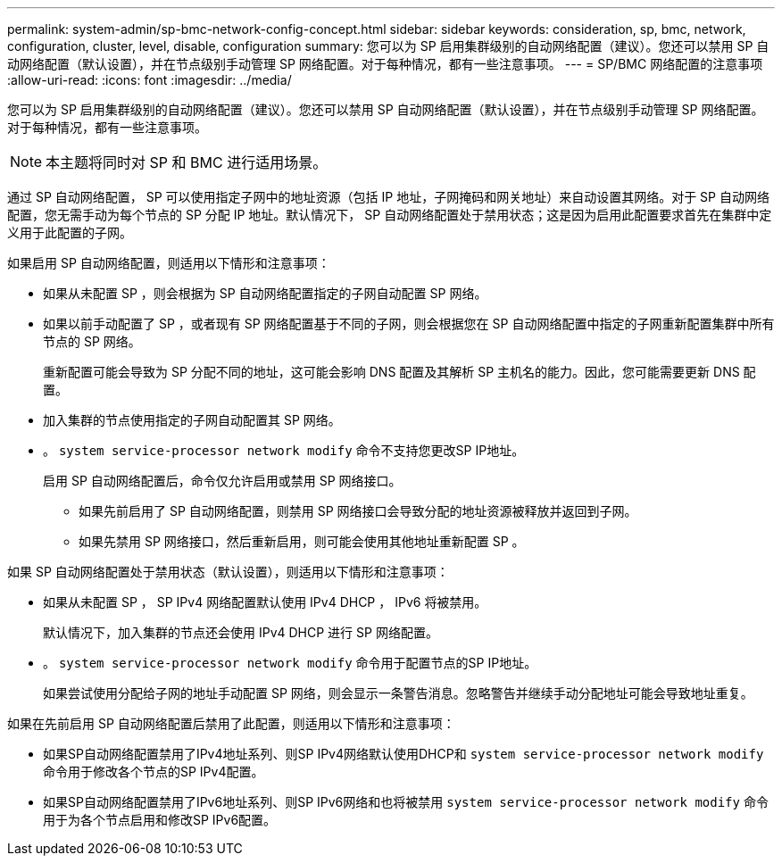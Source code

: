 ---
permalink: system-admin/sp-bmc-network-config-concept.html 
sidebar: sidebar 
keywords: consideration, sp, bmc, network, configuration, cluster, level, disable, configuration 
summary: 您可以为 SP 启用集群级别的自动网络配置（建议）。您还可以禁用 SP 自动网络配置（默认设置），并在节点级别手动管理 SP 网络配置。对于每种情况，都有一些注意事项。 
---
= SP/BMC 网络配置的注意事项
:allow-uri-read: 
:icons: font
:imagesdir: ../media/


[role="lead"]
您可以为 SP 启用集群级别的自动网络配置（建议）。您还可以禁用 SP 自动网络配置（默认设置），并在节点级别手动管理 SP 网络配置。对于每种情况，都有一些注意事项。

[NOTE]
====
本主题将同时对 SP 和 BMC 进行适用场景。

====
通过 SP 自动网络配置， SP 可以使用指定子网中的地址资源（包括 IP 地址，子网掩码和网关地址）来自动设置其网络。对于 SP 自动网络配置，您无需手动为每个节点的 SP 分配 IP 地址。默认情况下， SP 自动网络配置处于禁用状态；这是因为启用此配置要求首先在集群中定义用于此配置的子网。

如果启用 SP 自动网络配置，则适用以下情形和注意事项：

* 如果从未配置 SP ，则会根据为 SP 自动网络配置指定的子网自动配置 SP 网络。
* 如果以前手动配置了 SP ，或者现有 SP 网络配置基于不同的子网，则会根据您在 SP 自动网络配置中指定的子网重新配置集群中所有节点的 SP 网络。
+
重新配置可能会导致为 SP 分配不同的地址，这可能会影响 DNS 配置及其解析 SP 主机名的能力。因此，您可能需要更新 DNS 配置。

* 加入集群的节点使用指定的子网自动配置其 SP 网络。
* 。 `system service-processor network modify` 命令不支持您更改SP IP地址。
+
启用 SP 自动网络配置后，命令仅允许启用或禁用 SP 网络接口。

+
** 如果先前启用了 SP 自动网络配置，则禁用 SP 网络接口会导致分配的地址资源被释放并返回到子网。
** 如果先禁用 SP 网络接口，然后重新启用，则可能会使用其他地址重新配置 SP 。




如果 SP 自动网络配置处于禁用状态（默认设置），则适用以下情形和注意事项：

* 如果从未配置 SP ， SP IPv4 网络配置默认使用 IPv4 DHCP ， IPv6 将被禁用。
+
默认情况下，加入集群的节点还会使用 IPv4 DHCP 进行 SP 网络配置。

* 。 `system service-processor network modify` 命令用于配置节点的SP IP地址。
+
如果尝试使用分配给子网的地址手动配置 SP 网络，则会显示一条警告消息。忽略警告并继续手动分配地址可能会导致地址重复。



如果在先前启用 SP 自动网络配置后禁用了此配置，则适用以下情形和注意事项：

* 如果SP自动网络配置禁用了IPv4地址系列、则SP IPv4网络默认使用DHCP和 `system service-processor network modify` 命令用于修改各个节点的SP IPv4配置。
* 如果SP自动网络配置禁用了IPv6地址系列、则SP IPv6网络和也将被禁用 `system service-processor network modify` 命令用于为各个节点启用和修改SP IPv6配置。

